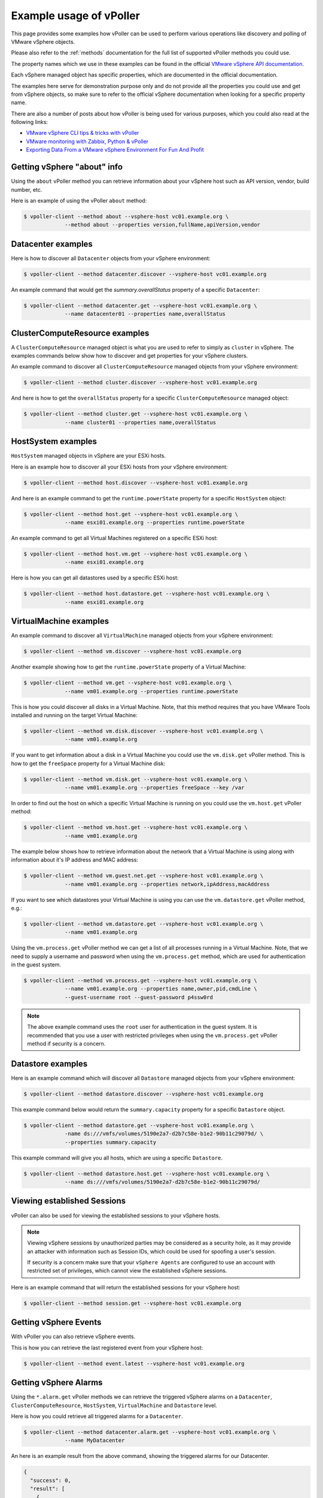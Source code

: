 .. _examples:

========================
Example usage of vPoller
========================

This page provides some examples how vPoller can be
used to perform various operations like discovery and polling of
VMware vSphere objects.

Please also refer to the :ref:`methods` documentation
for the full list of supported vPoller methods you could use.

The property names which we use in these examples can be found in the
official `VMware vSphere API documentation`_.

Each vSphere managed object has specific properties, which are
documented in the official documentation.

The examples here serve for demonstration purpose only and do not
provide all the properties you could use and get from vSphere objects,
so make sure to refer to the official vSphere documentation when
looking for a specific property name.

There are also a number of posts about how vPoller is being used
for various purposes, which you could also read at the following
links:

* `VMware vSphere CLI tips & tricks with vPoller`_
* `VMware monitoring with Zabbix, Python & vPoller`_
* `Exporting Data From a VMware vSphere Environment For Fun And Profit`_

.. _`VMware vSphere CLI tips & tricks with vPoller`: http://unix-heaven.org/node/111
.. _`VMware monitoring with Zabbix, Python & vPoller`: http://unix-heaven.org/node/114
.. _`Exporting Data From a VMware vSphere Environment For Fun And Profit`: http://unix-heaven.org/node/116
.. _`VMware vSphere API documentation`: https://www.vmware.com/support/developer/vc-sdk/

Getting vSphere "about" info
============================

Using the ``about`` vPoller method you can retrieve information about
your vSphere host such as API version, vendor, build number, etc.

Here is an example of using the vPoller ``about`` method:

.. code-block:: bash

   $ vpoller-client --method about --vsphere-host vc01.example.org \
		--method about --properties version,fullName,apiVersion,vendor

Datacenter examples
===================

Here is how to discover all ``Datacenter`` objects from your vSphere
environment:

.. code-block:: bash
		
   $ vpoller-client --method datacenter.discover --vsphere-host vc01.example.org

An example command that would get the `summary.overallStatus`
property of a specific ``Datacenter``:

.. code-block:: bash

   $ vpoller-client --method datacenter.get --vsphere-host vc01.example.org \
		--name datacenter01 --properties name,overallStatus

ClusterComputeResource examples
===============================

A ``ClusterComputeResource`` managed object is what you are used to
refer to simply as ``cluster`` in vSphere. The examples commands below
show how to discover and get properties for your vSphere clusters.

An example command to discover all ``ClusterComputeResource``
managed objects from your vSphere environment:

.. code-block:: bash
		
   $ vpoller-client --method cluster.discover --vsphere-host vc01.example.org

And here is how to get the ``overallStatus`` property for a specific
``ClusterComputeResource`` managed object:

.. code-block:: bash

   $ vpoller-client --method cluster.get --vsphere-host vc01.example.org \
		--name cluster01 --properties name,overallStatus

HostSystem examples
===================

``HostSystem`` managed objects in vSphere are your ESXi hosts.

Here is an example how to discover all your ESXi hosts from your
vSphere environment:

.. code-block:: bash
		
   $ vpoller-client --method host.discover --vsphere-host vc01.example.org

And here is an example command to get the ``runtime.powerState``
property for a specific ``HostSystem`` object:

.. code-block:: bash

   $ vpoller-client --method host.get --vsphere-host vc01.example.org \
		--name esxi01.example.org --properties runtime.powerState

An example command to get all Virtual Machines registered on a
specific ESXi host:

.. code-block:: bash
		
   $ vpoller-client --method host.vm.get --vsphere-host vc01.example.org \
		--name esxi01.example.org

Here is how you can get all datastores used by a specific ESXi host:

.. code-block:: bash

   $ vpoller-client --method host.datastore.get --vsphere-host vc01.example.org \
		--name esxi01.example.org

VirtualMachine examples
=======================

An example command to discover all ``VirtualMachine`` managed
objects from your vSphere environment:

.. code-block:: bash
		
   $ vpoller-client --method vm.discover --vsphere-host vc01.example.org

Another example showing how to get the ``runtime.powerState``
property of a Virtual Machine:

.. code-block:: bash

   $ vpoller-client --method vm.get --vsphere-host vc01.example.org \
		--name vm01.example.org --properties runtime.powerState

This is how you could discover all disks in a Virtual Machine. Note,
that this method requires that you have VMware Tools installed and
running on the target Virtual Machine:

.. code-block:: bash
   
   $ vpoller-client --method vm.disk.discover --vsphere-host vc01.example.org \
		--name vm01.example.org

If you want to get information about a disk in a Virtual Machine you
could use the ``vm.disk.get`` vPoller method. This is how to get the
``freeSpace`` property for a Virtual Machine disk:

.. code-block:: bash
		
   $ vpoller-client --method vm.disk.get --vsphere-host vc01.example.org \
		--name vm01.example.org --properties freeSpace --key /var

In order to find out the host on which a specific Virtual Machine is
running on you could use the ``vm.host.get`` vPoller method:

.. code-block:: bash
		
   $ vpoller-client --method vm.host.get --vsphere-host vc01.example.org \
		--name vm01.example.org

The example below shows how to retrieve information about the network
that a Virtual Machine is using along with information about it's
IP address and MAC address:

.. code-block:: bash

   $ vpoller-client --method vm.guest.net.get --vsphere-host vc01.example.org \
		--name vm01.example.org --properties network,ipAddress,macAddress

If you want to see which datastores your Virtual Machine is using you
can use the ``vm.datastore.get`` vPoller method, e.g.:

.. code-block:: bash

   $ vpoller-client --method vm.datastore.get --vsphere-host vc01.example.org \
		--name vm01.example.org

Using the ``vm.process.get`` vPoller method we can get a list of all
processes running in a Virtual Machine. Note, that we need to supply a
username and password when using the ``vm.process.get`` method, which
are used for authentication in the guest system.

.. code-block:: bash

   $ vpoller-client --method vm.process.get --vsphere-host vc01.example.org \
		--name vm01.example.org --properties name,owner,pid,cmdLine \
		--guest-username root --guest-password p4ssw0rd

.. note::

   The above example command uses the ``root`` user for authentication
   in the guest system. It is recommended that you use a user
   with restricted privileges when using the ``vm.process.get``
   vPoller method if security is a concern.

Datastore examples
==================

Here is an example command which will discover all ``Datastore``
managed objects from your vSphere environment:

.. code-block:: bash

   $ vpoller-client --method datastore.discover --vsphere-host vc01.example.org

This example command below would return the ``summary.capacity``
property for a specific ``Datastore`` object.

.. code-block:: bash
		
   $ vpoller-client --method datastore.get --vsphere-host vc01.example.org \
		-name ds:///vmfs/volumes/5190e2a7-d2b7c58e-b1e2-90b11c29079d/ \
		--properties summary.capacity

This example command will give you all hosts, which are using a
specific ``Datastore``.

.. code-block:: bash

   $ vpoller-client --method datastore.host.get --vsphere-host vc01.example.org \
		--name ds:///vmfs/volumes/5190e2a7-d2b7c58e-b1e2-90b11c29079d/
		
Viewing established Sessions
============================

vPoller can also be used for viewing the established
sessions to your vSphere hosts.

.. note::

   Viewing vSphere sessions by unauthorized parties may be
   considered as a security hole, as it may provide an attacker
   with information such as Session IDs, which could be used for
   spoofing a user's session.

   If security is a concern make sure that your ``vSphere Agents`` are
   configured to use an account with restricted set of privileges,
   which cannot view the established vSphere sessions.

Here is an example command that will return the established sessions
for your vSphere host:

.. code-block:: bash

   $ vpoller-client --method session.get --vsphere-host vc01.example.org

Getting vSphere Events
======================

With vPoller you can also retrieve vSphere events.

This is how you can retrieve the last registered event from your
vSphere host:

.. code-block:: bash

   $ vpoller-client --method event.latest --vsphere-host vc01.example.org

Getting vSphere Alarms
======================

Using the ``*.alarm.get`` vPoller methods we can retrieve the
triggered vSphere alarms on a ``Datacenter``,
``ClusterComputeResource``, ``HostSystem``, ``VirtualMachine`` and
``Datastore`` level.

Here is how you could retrieve all triggered alarms for a ``Datacenter``.

.. code-block:: bash

   $ vpoller-client --method datacenter.alarm.get --vsphere-host vc01.example.org \
		--name MyDatacenter

An here is an example result from the above command, showing the
triggered alarms for our Datacenter.

.. code-block:: json

   {
     "success": 0,
     "result": [
       {
         "overallStatus": "red",
	 "time": "2015-02-13 09:16:50.916096+00:00",
         "key": "alarm-4.host-30",
         "entity": "esxi01.example.org",
         "acknowledged": false,
         "acknowledgedByUser": null,
         "info": "Host memory usage"
       }
     ],
     "msg": "Successfully retrieved alarms"
   }

Performance metrics
===================

Using vPoller you can retrieve various performance metrics from
your VMware vSphere environment.

In the following examples we will see how we can use vPoller in order
to discover the supported performance metrics in our vSphere environment
and also how to retrieve real-time and historical statistics from
different performance providers - ESXi hosts, Virtual Machines,
Datastores, Clusters, etc.

For more information about the performance metrics in a VMware vSphere
environment, please make sure to check the
`VMware vSphere API documentation`_ and especially the
`PerformanceManager documentation`_ where you can find
information about the supported performance counters, the existing
counter groups, description of each counter, etc.

.. _`VMware vSphere API documentation`: https://www.vmware.com/support/developer/vc-sdk/
.. _`PerformanceManager documentation`: http://pubs.vmware.com/vsphere-55/topic/com.vmware.wssdk.apiref.doc/vim.PerformanceManager.html

First, let's see how to obtain all performance counters that are
supported in our vSphere environment. Using the ``perf.metric.info``
vPoller method we can retrieve a list of all supported performance
counters from our vSphere environment.

.. code-block:: bash

   $ vpoller-client --method perf.metric.info --vsphere-host vc01.example.org

The result of the above command should contain all performance metrics
which are supported on the VMware vSphere host ``vc01.example.org``.

You can find a sample with all performance metrics as discovered on a
VMware vSphere host in the `perf-metric-info.json example file`_.

.. _`perf-metric-info.json example file`: https://github.com/dnaeon/py-vpoller/blob/master/extra/performance-metrics/perf-metric-info.json

We can also get the existing historical performance intervals by
using the ``perf.interval.info`` vPoller method, e.g.:

.. code-block:: bash

   $ vpoller-client --method perf.interval.info --vsphere-host vc01.example.org

On the screenshot below you can see an example of retrieving the
historical performance intervals on a vSphere host.

.. image:: images/vpoller-perf-interval-info.jpg

The historical performance intervals are used when we need to
retrieve historical metrics from performance providers.

In order to obtain information about the supported performance metrics
for a specific performance provider (e.g. ESXi host, Virtual Machine,
Datastore, etc.) you can use the respective ``*.perf.metric.info``
vPoller methods, e.g. ``vm.perf.metric.info``, ``host.perf.metric.info``,
etc.

The following example shows how to get the available performance
metrics for a Virtual Machine:

.. code-block:: bash

   $ vpoller-client --method vm.perf.metric.info --vsphere-host vc01.example.org \
		--name vm01.example.org

You can see an example result of using ``vm.perf.metric.info`` method
in the `vm-perf-metric-info.json example file`_, which shows the
available performance metrics for a specific Virtual Machine.

.. _`vm-perf-metric-info.json example file`: https://github.com/dnaeon/py-vpoller/blob/master/extra/performance-metrics/vm-perf-metric-info.json

In the `vm-perf-metric-info.json example file`_ you will see
that each discovered performance metric has a ``counterId`` and
``instance`` attribute, e.g.:

.. code-block:: json

   {
       "counterId": 149,
       "instance": "vmnic0"
   }

The above example metric shows that the performance counter ID is
``149`` and the instance is ``vmnic0``.

In order to find out what each counter ID is used for you
should lookup the counter ID in the result from the
``perf.metric.info`` vPoller method.

In our example with counter ID ``149`` if we check in the result
from the ``perf.metric.info`` vPoller method we would see what
this counter is used for, which in our case is this:

.. code-block:: json

   {
      "perDeviceLevel": 3,
      "level": 2,
      "key": 149,
      "nameInfo": {
        "label": "Data transmit rate",
        "key": "transmitted",
        "summary": "Average rate at which data was transmitted during the interval"
      },
      "groupInfo": {
        "label": "Network",
        "key": "net",
        "summary": "Network"
      },
      "unitInfo": {
        "label": "KBps",
        "key": "kiloBytesPerSecond",
        "summary": "Kilobytes per second"
      },
      "statsType": "rate",
      "rollupType": "average"
    }

We can also request specific counters only when using the
``*.perf.metric.info`` methods. For example if we are only interested
in the counters with ID ``149`` we would execute this command instead:

.. code-block:: bash

   $ vpoller-client --method vm.perf.metric.info --vsphere-host vc01.example.org \
		--name vm01.example.org --counter-id 149

An example result from the above command is shown below, which
contains all discovered counters with ID ``149`` and their instances.

.. code-block:: json

  {
    "success": 0,
    "result": [
      {
        "counterId": 149,
        "instance": "vmnic0"
      },
      {
        "counterId": 149,
        "instance": "vmnic1"
      },
      {
        "counterId": 149,
        "instance": ""
      },
      {
        "counterId": 149,
        "instance": "4000"
      }
    ],
    "msg": "Successfully retrieved performance metrics"
  }

Now, that we know how to get the available performance metrics for
our performance providers, let's now see how to retrieve the
actual performance counters for them.

In the following example we will see how to get the CPU usage in MHz
for a specific Virtual Machine.

In order to do that we will use the performance counter with ID ``6``,
which if you check in the `perf-metric-info.json example file`_ you
should see this:

.. code-block:: json

    {
      "perDeviceLevel": 3,
      "level": 1,
      "key": 6,
      "nameInfo": {
        "label": "Usage in MHz",
        "key": "usagemhz",
        "summary": "CPU usage in megahertz during the interval"
      },
      "groupInfo": {
        "label": "CPU",
        "key": "cpu",
        "summary": "CPU"
      },
      "unitInfo": {
        "label": "MHz",
        "key": "megaHertz",
        "summary": "Megahertz"
      },
      "statsType": "rate",
      "rollupType": "average"
    }

And here is how we would get three samples of the ``CPU usage in MHz``
performance metric.

.. code-block:: bash

   $ vpoller-client --method vm.perf.metric.get --vsphere-host vc01.example.org \
		--name vm01.example.org --max-sample 3 --counter-id 6

Here is an example result of the above command.

.. image:: images/vpoller-perf-metric-vm-cpu-usage.jpg

We can also retrieve the performance metrics for an instance, e.g.
get the CPU usage per core.

Running the following vPoller command would discover all instances
of performance counter with ID ``6``, so we can later use them
in our vPoller request.

.. code-block:: bash

   $ vpoller-client --method vm.perf.metric.info --vsphere-host vc01.example.org \
		--name vm01.example.org --counter-id 6

Here is an example screenshot showing the discovered instances.

.. image:: images/vpoller-vm-perf-metric-info-with-counter.jpg

If we want to retrieve the performance metrics for a specific
instance we would execute a similar command instead:

.. code-block:: bash

   $ vpoller-client --method vm.perf.metric.get --vsphere-host vc01.example.org \
		--name vm01.example.org --counter-id 6 --max-sample 3 --instance 0

.. image:: images/vpoller-vm-perf-metric-get-with-instance.jpg

We could also retrieve some interesting statistics from our
Datacenters and Clusters as well. In the following examples we will
see how to retrieve performance counter with ID ``256``,
which is described below (see `perf-metric-info.json example file`_
for more details as well):

.. code-block:: json

  {
      "perDeviceLevel": 3,
      "level": 1,
      "key": 256,
      "nameInfo": {
        "label": "VM power on count",
        "key": "numPoweron",
        "summary": "Number of virtual machine power on operations"
      },
      "groupInfo": {
        "label": "Virtual machine operations",
        "key": "vmop",
        "summary": "Virtual machine operations"
      },
      "unitInfo": {
        "label": "Number",
        "key": "number",
        "summary": "Number"
      },
      "statsType": "absolute",
      "rollupType": "latest"
    }

The ``vim.Datacenter`` and ``vim.ClusterComputeResource``
managed entities support historical statistics only, so in order to
retrieve any performance metrics for them we should specify a
historical performance interval.

The example command below retrieves performance counter with id ``256``
for one of our Datacenters, which would give us the number of virtual
machine power on operations for the past day.

.. code-block:: bash

   $ vpoller-client --method datacenter.perf.metric.get --vsphere-host vc01.example.org \
		--name MyDatacenter --counter-id 256 --perf-interval 1

Another example showing how to get performance counter with ID ``97``,
which returns the amount of host physical memory consumed by a virtual
machine, host, or cluster.

.. code-block:: bash

    $ vpoller-client --method host.perf.metric.get --vsphere-host vc01.example.org \
		--name esxi01.example.org --counter-id 97

An example result from the above command is shown below:

.. code-block:: json

   {
      "success": 0,
      "result": [
        {
          "instance": "",
          "value": 23899436,
          "interval": 20,
          "counterId": 97,
          "timestamp": "2015-02-10 14:52:20+00:00"
        }
      ],
      "msg": "Successfully retrieved performance metrics"
    }

As our last examples we will see how to retrieve various performance
metrics for ``vim.Datastore`` managed entities.

.. note::

   Some of the ``vim.Datastore`` performance metrics are retrieved
   by using the ``datastore.perf.metric.get`` vPoller method, while
   others are available via the ``host.perf.metric.get``, where a
   datastore metric is retrieved by using the Datastore instance.

   A ``vim.Datastore`` performance provider by itself provides only
   historical performance statistics.

   Most of the real-time statistics (e.g. ``datastoreIops``) are
   accessed via a ``vim.HostSystem`` performance provider.

The example below shows how to retrieve the ``datastoreIops`` for a
specific datastore.

In order to retrieve the ``datastoreIops`` we will use performance
counter with ID ``185`` (refer to the example
`perf-metric-info.json example file`_ for other metrics as well).

.. code-block:: json

    {
      "perDeviceLevel": 3,
      "level": 1,
      "key": 185,
      "nameInfo": {
        "label": "Storage I/O Control aggregated IOPS",
        "key": "datastoreIops",
        "summary": "Storage I/O Control aggregated IOPS"
      },
      "groupInfo": {
        "label": "Datastore",
        "key": "datastore",
        "summary": "Datastore"
      },
      "unitInfo": {
        "label": "Number",
        "key": "number",
        "summary": "Number"
      },
      "statsType": "absolute",
      "rollupType": "average"
    }

First we will discover all performance counters with ``185`` and
their instances from our example ESXi host ``esxi01.example.org``.

.. code-block:: bash

  $ vpoller-client --method host.perf.metric.info --vsphere-host vc01.example.org \
	--name esx01.example.org --counter-id 185

Example result from the above command is shown below, which contains
all instances of counters with ID ``185``, which represent our
Datastores.

.. code-block:: json

   {
    "success": 0,
    "result": [
      {
        "counterId": 185,
        "instance": "5481d059-dbd6de3d-2215-d8d385bf2110"
      },
      {
        "counterId": 185,
        "instance": "5485af07-7326ddc0-6afc-d8d385bf2110"
      },
      {
        "counterId": 185,
        "instance": "5485af4f-4dbf72e3-4980-d8d385bf2110"
      },
      {
        "counterId": 185,
        "instance": "5481d078-c2a2ef40-eb45-d8d385bf2110"
      },
      {
        "counterId": 185,
        "instance": "5485ab2d-50686078-b78f-d8d385bf2110"
      },
      {
        "counterId": 185,
        "instance": "5485afa4-344d2f22-96a2-d8d385bf2110"
      },
      {
        "counterId": 185,
        "instance": "52e173ac-1458ad64-2772-d8d385bf3138"
      },
      {
        "counterId": 185,
        "instance": "5481d01f-a4dea9fb-6027-d8d385bf2110"
      }
    ],
    "msg": "Successfully retrieved performance metrics"
  }

If we are interested in finding out the Datastore name for the
``5481d059-dbd6de3d-2215-d8d385bf2110`` instance from the above
example result we could use the ``datastore.get`` vPoller method to
do so. For example:

.. code-block:: bash

   $ vpoller-client --method datastore.get --vsphere-host vc01.example.org \
		--name ds:///vmfs/volumes/5481d059-dbd6de3d-2215-d8d385bf2110/ --properties name

And the result from the above command would give us the Datastore name.

.. code-block:: json

   {
    "success": 0,
    "result": [
      {
        "name": "datastore1",
        "info.url": "ds:///vmfs/volumes/5481d059-dbd6de3d-2215-d8d385bf2110/"
      }
    ],
    "msg": "Successfully retrieved object properties"
   }

Now, let's get back to the ``datastoreIops`` metric and retrieve it.

.. code-block:: bash

   $ vpoller-client --method host.perf.metric.get --vsphere-host vc01.example.org \
		--name esxi01.example.org --counter-id 185 --instance 5481d059-dbd6de3d-2215-d8d385bf2110

And here is an example result from the above command:

.. code-block:: json

   {
     "success": 0,
     "result": [
       {
         "instance": "5481d059-dbd6de3d-2215-d8d385bf2110",
	 "value": 84,
	 "interval": 20,
	 "counterId": 185,
	 "timestamp": "2015-02-10 15:48:40+00:00"
       }
     ],
     "msg": "Successfully retrieved performance metrics"
   }
